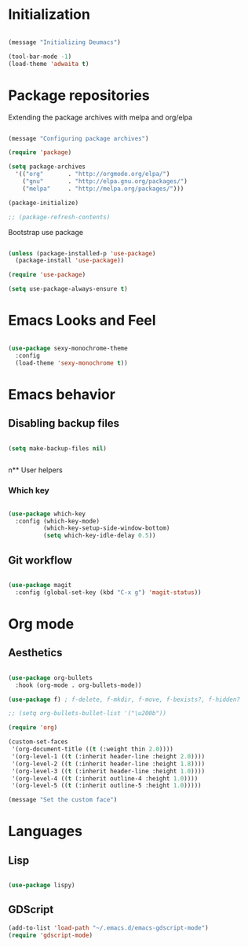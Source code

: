 #+TITLE Dustin Neumann's Own Emacs Config File

* Initialization

#+BEGIN_SRC emacs-lisp

(message "Initializing Deumacs")

(tool-bar-mode -1)
(load-theme 'adwaita t)

#+END_SRC

* Package repositories

Extending the package archives with melpa and org/elpa 

#+BEGIN_SRC emacs-lisp

(message "Configuring package archives")

(require 'package)

(setq package-archives 
  '(("org"       . "http://orgmode.org/elpa/")
    ("gnu"       . "http://elpa.gnu.org/packages/")
    ("melpa"     . "http://melpa.org/packages/")))

(package-initialize)

;; (package-refresh-contents)

#+END_SRC

Bootstrap use package

#+BEGIN_SRC emacs-lisp

(unless (package-installed-p 'use-package)
  (package-install 'use-package))

(require 'use-package)

(setq use-package-always-ensure t)

#+END_SRC

* Emacs Looks and Feel

#+BEGIN_SRC emacs-lisp

(use-package sexy-monochrome-theme
  :config
  (load-theme 'sexy-monochrome t))

#+END_SRC

* Emacs behavior

** Disabling backup files

#+BEGIN_SRC emacs-lisp

(setq make-backup-files nil)


#+END_SRC

n** User helpers

*** Which key

#+BEGIN_SRC emacs-lisp

(use-package which-key
  :config (which-key-mode)
          (which-key-setup-side-window-bottom)
          (setq which-key-idle-delay 0.5))

#+END_SRC

** Git workflow

#+BEGIN_SRC emacs-lisp

(use-package magit
  :config (global-set-key (kbd "C-x g") 'magit-status))

#+END_SRC

* Org mode

** Aesthetics

#+BEGIN_SRC emacs-lisp

(use-package org-bullets
  :hook (org-mode . org-bullets-mode))

(use-package f) ; f-delete, f-mkdir, f-move, f-bexists?, f-hidden?

;; (setq org-bullets-bullet-list '("\u200b"))

(require 'org)

(custom-set-faces
 '(org-document-title ((t (:weight thin 2.0))))
 '(org-level-1 ((t (:inherit header-line :height 2.0))))
 '(org-level-2 ((t (:inherit header-line :height 1.8))))
 '(org-level-3 ((t (:inherit header-line :height 1.0))))
 '(org-level-4 ((t (:inherit outline-4 :height 1.0))))
 '(org-level-5 ((t (:inherit outline-5 :height 1.0)))))

(message "Set the custom face")

#+END_SRC
* Languages

** Lisp

#+begin_src emacs-lisp

(use-package lispy)

#+end_src

** GDScript

#+BEGIN_SRC emacs-lisp
(add-to-list 'load-path "~/.emacs.d/emacs-gdscript-mode")
(require 'gdscript-mode)
#+END_SRC
